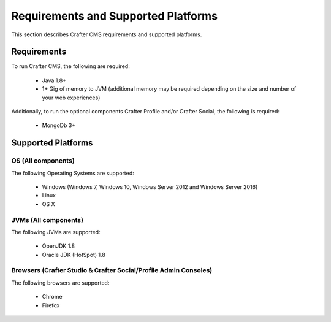 .. index:: Requirements and Supported Platforms

..  _requirements_supported_platforms:

====================================
Requirements and Supported Platforms
====================================

This section describes Crafter CMS requirements and supported platforms.

------------
Requirements
------------

To run Crafter CMS, the following are required:

    - Java 1.8+
    - 1+ Gig of memory to JVM (additional memory may be required depending on the size and number of your web experiences)
    
Additionally, to run the optional components Crafter Profile and/or Crafter Social, the following is required:

    - MongoDb 3+


-------------------
Supported Platforms
-------------------

^^^^^^^^^^^^^^^^^^^
OS (All components)
^^^^^^^^^^^^^^^^^^^

The following Operating Systems are supported:

    - Windows (Windows 7, Windows 10, Windows Server 2012 and Windows Server 2016)
    - Linux
    - OS X
    
^^^^^^^^^^^^^^^^^^^^^
JVMs (All components)
^^^^^^^^^^^^^^^^^^^^^

The following JVMs are supported:

    - OpenJDK 1.8
    - Oracle JDK (HotSpot) 1.8

^^^^^^^^^^^^^^^^^^^^^^^^^^^^^^^^^^^^^^^^^^^^^^^^^^^^^^^^^^^^^^^^^
Browsers (Crafter Studio & Crafter Social/Profile Admin Consoles)
^^^^^^^^^^^^^^^^^^^^^^^^^^^^^^^^^^^^^^^^^^^^^^^^^^^^^^^^^^^^^^^^^

The following browsers are supported:

    - Chrome
    - Firefox


